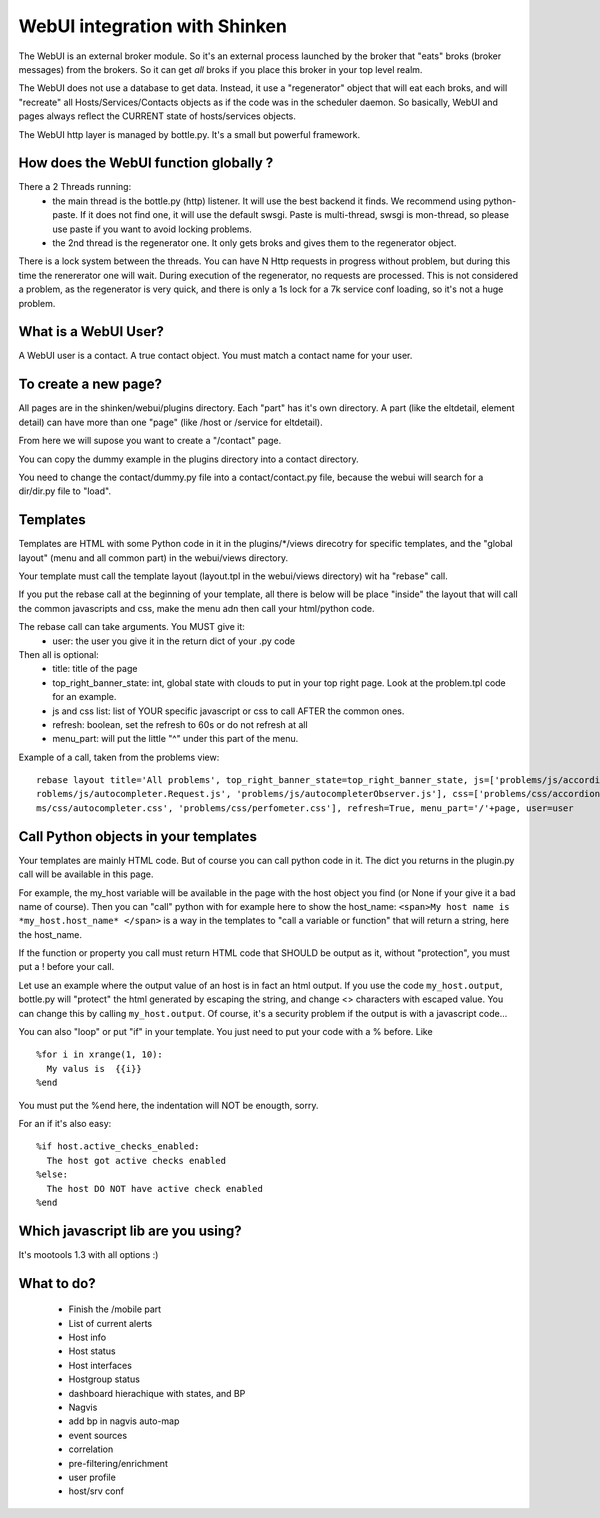 .. _webui_devel:




WebUI integration with Shinken
==============================


The WebUI is an external broker module. So it's an external process launched by the broker that "eats" broks (broker messages) from the brokers. So it can get *all* broks if you place this broker in your top level realm.

The WebUI does not use a database to get data. Instead, it use a "regenerator" object that will eat each broks, and will "recreate" all Hosts/Services/Contacts objects as if the code was in the scheduler daemon. So basically, WebUI and pages always reflect the CURRENT state of hosts/services objects.

The WebUI http layer is managed by bottle.py. It's a small but powerful framework.




How does the WebUI function globally ? 
~~~~~~~~~~~~~~~~~~~~~~~~~~~~~~~~~~~~~~~


There a 2 Threads running:
  * the main thread is the bottle.py (http) listener. It will use the best backend it finds. We recommend using python-paste. If it does not find one, it will use the default swsgi. Paste is multi-thread, swsgi is mon-thread, so please use paste if you want to avoid locking problems.
  * the 2nd thread is the regenerator one. It only gets broks and gives them to the regenerator object.

There is a lock system between the threads. You can have N Http requests in progress without problem, but during this time the renererator one will wait. During execution of the regenerator, no requests are processed. This is not considered a problem, as the regenerator is very quick, and there is only a 1s lock for a 7k service conf loading, so it's not a huge problem.




What is a WebUI User? 
~~~~~~~~~~~~~~~~~~~~~~


A WebUI user is a contact. A true contact object. You must match a contact name for your user.




To create a new page? 
~~~~~~~~~~~~~~~~~~~~~~


All pages are in the shinken/webui/plugins directory. Each "part" has it's own directory. A part (like the eltdetail, element detail) can have more than one "page" (like /host or /service for eltdetail).

From here we will supose you want to create a "/contact" page.

You can copy the dummy example in the plugins directory into a contact directory.

You need to change the contact/dummy.py file into a contact/contact.py file, because the webui will search for a dir/dir.py file to "load".



Templates 
~~~~~~~~~~


Templates are HTML with some Python code in it in the plugins/\*/views direcotry for specific templates, and the "global layout" (menu and all common part) in the webui/views directory.

Your template must call the template layout (layout.tpl in the webui/views directory) wit ha "rebase" call.

If you put the rebase call at the beginning of your template, all there is below will be place "inside" the layout that will call the common javascripts and css, make the menu adn then call your html/python code.

The rebase call can take arguments. You MUST give it:
 * user: the user you give it in the return dict of your .py code

Then all is optional:
  * title: title of the page
  * top_right_banner_state: int, global state with clouds to put in your top right page. Look at the problem.tpl code for an example.
  * js and css list: list of YOUR specific javascript or css to call AFTER the common ones.
  * refresh: boolean, set the refresh to 60s or do not refresh at all
  * menu_part: will put the little "^" under this part of the menu.

Example of a call, taken from the problems view:

::

  
  rebase layout title='All problems', top_right_banner_state=top_right_banner_state, js=['problems/js/accordion.js', 'problems/js/autocompleter.js', 'p\
  roblems/js/autocompleter.Request.js', 'problems/js/autocompleterObserver.js'], css=['problems/css/accordion.css', 'problems/css/pagenavi.css', 'proble\
  ms/css/autocompleter.css', 'problems/css/perfometer.css'], refresh=True, menu_part='/'+page, user=user





Call Python objects in your templates 
~~~~~~~~~~~~~~~~~~~~~~~~~~~~~~~~~~~~~~


Your templates are mainly HTML code. But of course you can call python code in it. The dict you returns in the plugin.py call will be available in this page.

For example, the my_host variable will be available in the page with the host object you find (or None if your give it a bad name of course). Then you can "call" python with for example here to show the host_name: ``<span>My host name is *my_host.host_name* </span>`` is a way in the templates to "call a variable or function" that will return a string, here the host_name. 

If the function or property you call must return HTML code that SHOULD be output as it, without "protection", you must put a ! before your call.

Let use an example where the output value of an host is in fact an html output. If you use the code  ``my_host.output``, bottle.py will "protect" the html generated by escaping the string, and change <> characters with escaped value. You can change this by calling ``my_host.output``. Of course, it's a security problem if the output is with a javascript code...

You can also "loop" or put "if" in your template. You just need to put your code with a % before. Like

::
  
  %for i in xrange(1, 10):
    My valus is  {{i}}
  %end


You must put the %end here, the indentation will NOT be enougth, sorry.

For an if it's also easy:

::

  %if host.active_checks_enabled:
    The host got active checks enabled
  %else:
    The host DO NOT have active check enabled
  %end





Which javascript lib are you using?
~~~~~~~~~~~~~~~~~~~~~~~~~~~~~~~~~~~


It's mootools 1.3 with all options :)




What to do? 
~~~~~~~~~~~~

  * Finish the /mobile part
  * List of current alerts
  * Host info
  * Host status
  * Host interfaces
  * Hostgroup status
  * dashboard hierachique with states, and BP
  * Nagvis 
  * add bp in nagvis auto-map
  * event sources
  * correlation
  * pre-filtering/enrichment
  * user profile 
  * host/srv conf
